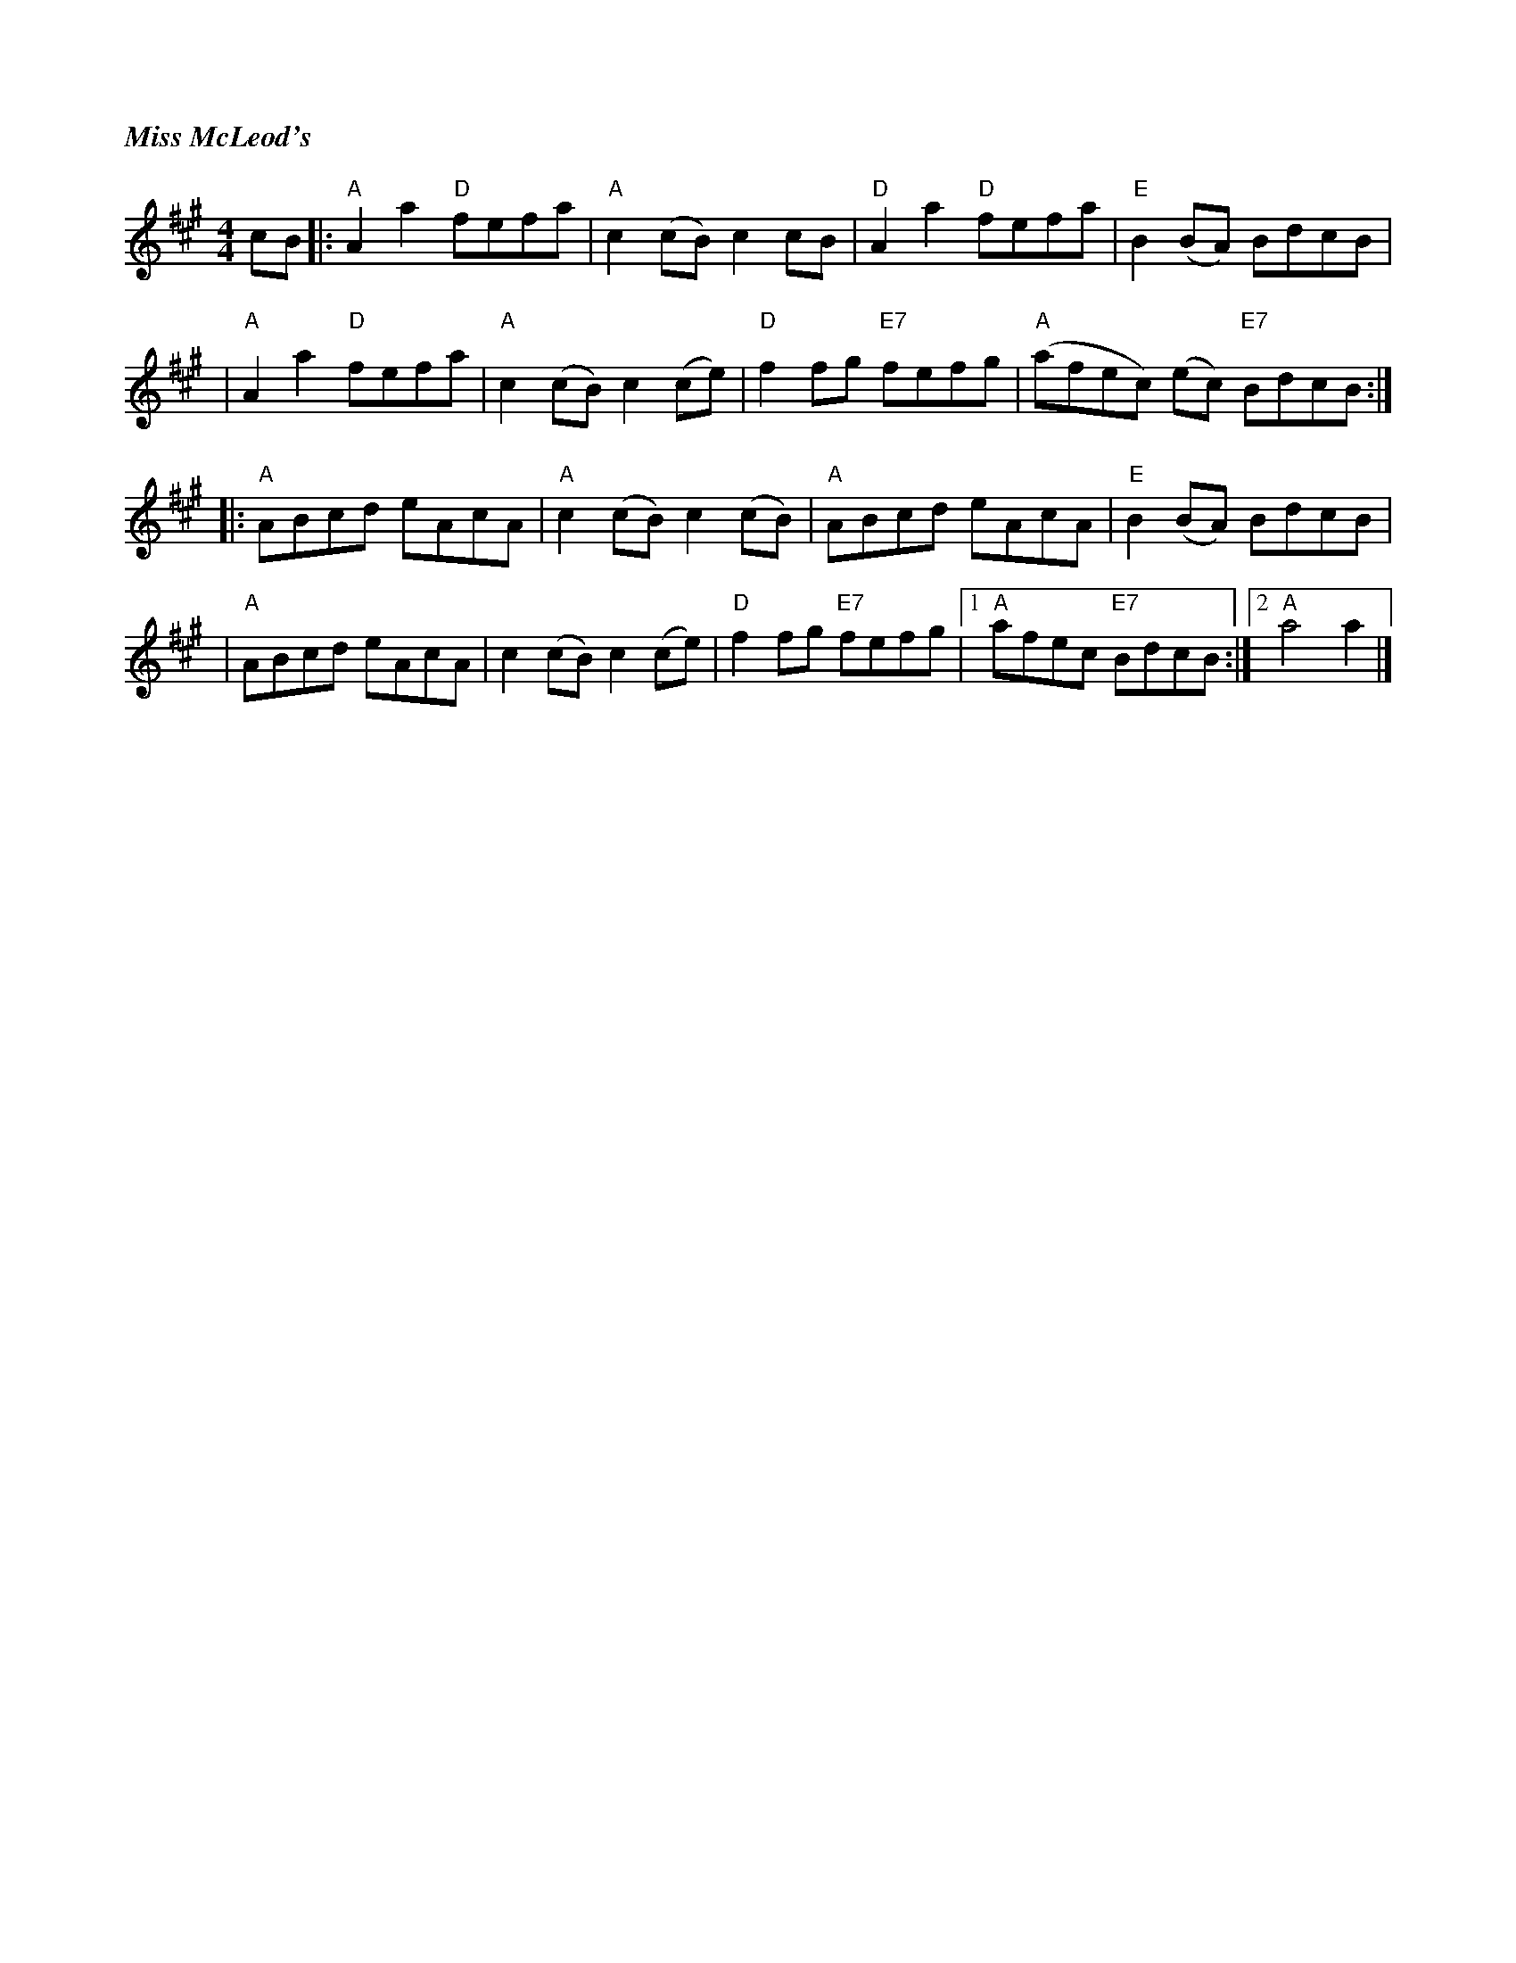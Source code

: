 %%titlefont Times-Bold-Italic 16
%%titleleft true
X: 20
T: Miss McLeod's
R: reel
M: 4/4
L: 1/8
K: Amaj
cB |:"A"A2 a2 "D"fefa|"A"c2 (cB) c2 cB  |"D"A2 a2 "D"fefa |"E"B2 (BA) BdcB         |
   |"A"A2 a2 "D"fefa |"A"c2 (cB) c2 (ce)|"D"f2 fg "E7"fefg|"A"(afec) (ec) "E7"BdcB:|]
   |:"A"ABcd eAcA    |"A"c2 (cB) c2 (cB)|"A"ABcd eAcA     |"E"B2 (BA) BdcB         |
   |"A"ABcd eAcA     |c2 (cB) c2 (ce)   |"D"f2 fg "E7"fefg|1"A"afec "E7"BdcB      :|2"A"a4 a2 |]
